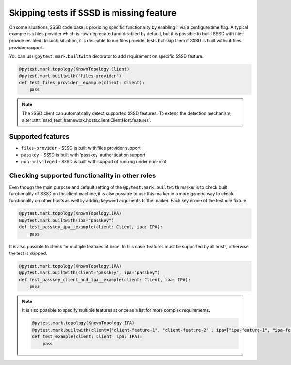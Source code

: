 Skipping tests if SSSD is missing feature
#########################################

On some situations, SSSD code base is providing specific functionality by
enabling it via a configure time flag. A typical example is a files provider
which is now deprecated and disabled by default, but it is possible to build
SSSD with files provide enabled. In such situation, it is desirable to run
files provider tests but skip them if SSSD is built without files provider
support.

You can use ``@pytest.mark.builtwith`` decorator to add requirement on
specific SSSD feature.

.. code-block:: python

    @pytest.mark.topology(KnownTopology.Client)
    @pytest.mark.builtwith("files-provider")
    def test_files_provider__example(client: Client):
        pass

.. note::

    The SSSD client can automatically detect supported SSSD features. To extend
    the detection mechanism, alter
    :attr:`sssd_test_framework.hosts.client.ClientHost.features`.

.. seealso::

    ``@pytest.mark.builtwith`` is internally converted into
    ``@pytest.mark.require`` which comes from pytest-mh. You can use this marker
    for some advanced conditions. See `pytest-mh documentation
    <https://pytest-mh.readthedocs.io/en/latest/runtime-requirements.html>`__
    for more information.

Supported features
==================

* ``files-provider`` - SSSD is built with files provider support
* ``passkey`` - SSSD is built with 'passkey' authentication support
* ``non-privileged`` - SSSD is built with support of running under non-root

Checking supported functionality in other roles
===============================================

Even though the main purpose and default setting of the
``@pytest.mark.builtwith`` marker is to check built functionality of SSSD on the
client machine, it is also possible to use this marker in a more generic way to
check functionality on other hosts as well by adding keyword arguments to the
marker. Each key is one of the test role fixture.

.. code-block:: python

    @pytest.mark.topology(KnownTopology.IPA)
    @pytest.mark.builtwith(ipa="passkey")
    def test_passkey_ipa__example(client: Client, ipa: IPA):
        pass

It is also possible to check for multiple features at once. In this case,
features must be supported by all hosts, otherwise the test is skipped.

.. code-block:: python

    @pytest.mark.topology(KnownTopology.IPA)
    @pytest.mark.builtwith(client="passkey", ipa="passkey")
    def test_passkey_client_and_ipa__example(client: Client, ipa: IPA):
        pass

.. note::

    It is also possible to specify multiple features at once as a list for more
    complex requirements.

    .. code-block:: python

        @pytest.mark.topology(KnownTopology.IPA)
        @pytest.mark.builtwith(client=["client-feature-1", "client-feature-2"], ipa=["ipa-feature-1", "ipa-feature-2"])
        def test_example(client: Client, ipa: IPA):
            pass
